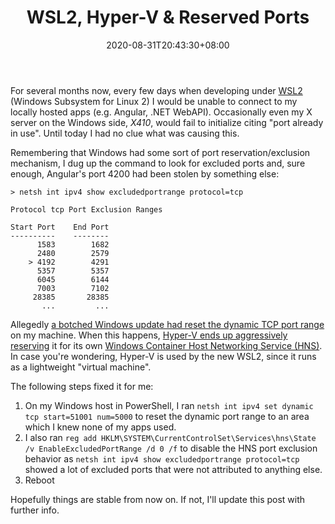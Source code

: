 #+title: WSL2, Hyper-V & Reserved Ports
#+date: 2020-08-31T20:43:30+08:00
#+tags[]: WSL2 Windows Troubleshooting
#+draft: false

For several months now, every few days when developing under [[https://docs.microsoft.com/en-us/windows/wsl/wsl2-index][WSL2]] (Windows Subsystem for Linux 2) I would be unable to connect to my locally hosted apps (e.g. Angular, .NET WebAPI). Occasionally even my X server on the Windows side, [[x410.dev][X410]], would fail to initialize citing "port already in use". Until today I had no clue what was causing this.

# more

Remembering that Windows had some sort of port reservation/exclusion mechanism, I dug up the command to look for excluded ports and, sure enough, Angular's port 4200 had been stolen by something else:

#+BEGIN_SRC
> netsh int ipv4 show excludedportrange protocol=tcp

Protocol tcp Port Exclusion Ranges

Start Port    End Port
----------    --------
      1583        1682
      2480        2579
    > 4192        4291
      5357        5357
      6045        6144
      7003        7102
     28385       28385
       ...         ...
#+END_SRC

Allegedly [[https://stackoverflow.com/a/62359555][a botched Windows update had reset the dynamic TCP port range]] on my machine. When this happens, [[https://github.com/docker/for-win/issues/3171][Hyper-V ends up aggressively reserving]] it for its own [[https://blogs.technet.microsoft.com/wsnetdoc/2017/09/18/windows-container-networking-for-windows-10-and-windows-server-2016/][Windows Container Host Networking Service (HNS)]]. In case you're wondering, Hyper-V is used by the new WSL2, since it runs as a lightweight "virtual machine".

The following steps fixed it for me:
1. On my Windows host in PowerShell, I ran ~netsh int ipv4 set dynamic tcp start=51001 num=5000~ to reset the dynamic port range to an area which I knew none of my apps used.
2. I also ran ~reg add HKLM\SYSTEM\CurrentControlSet\Services\hns\State /v EnableExcludedPortRange /d 0 /f~ to disable the HNS port exclusion behavior as ~netsh int ipv4 show excludedportrange protocol=tcp~ showed a lot of excluded ports that were not attributed to anything else.
3. Reboot

Hopefully things are stable from now on. If not, I'll update this post with further info.
